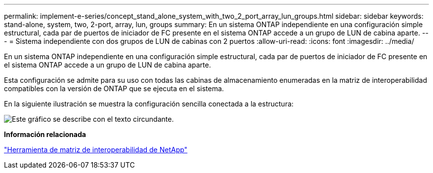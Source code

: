 ---
permalink: implement-e-series/concept_stand_alone_system_with_two_2_port_array_lun_groups.html 
sidebar: sidebar 
keywords: stand-alone, system, two, 2-port, array, lun, groups 
summary: En un sistema ONTAP independiente en una configuración simple estructural, cada par de puertos de iniciador de FC presente en el sistema ONTAP accede a un grupo de LUN de cabina aparte. 
---
= Sistema independiente con dos grupos de LUN de cabinas con 2 puertos
:allow-uri-read: 
:icons: font
:imagesdir: ../media/


[role="lead"]
En un sistema ONTAP independiente en una configuración simple estructural, cada par de puertos de iniciador de FC presente en el sistema ONTAP accede a un grupo de LUN de cabina aparte.

Esta configuración se admite para su uso con todas las cabinas de almacenamiento enumeradas en la matriz de interoperabilidad compatibles con la versión de ONTAP que se ejecuta en el sistema.

En la siguiente ilustración se muestra la configuración sencilla conectada a la estructura:

image::../media/multiple_lun_groups_with_stand_alone_6xxx_array_controller.gif[Este gráfico se describe con el texto circundante.]

*Información relacionada*

https://mysupport.netapp.com/matrix["Herramienta de matriz de interoperabilidad de NetApp"]
